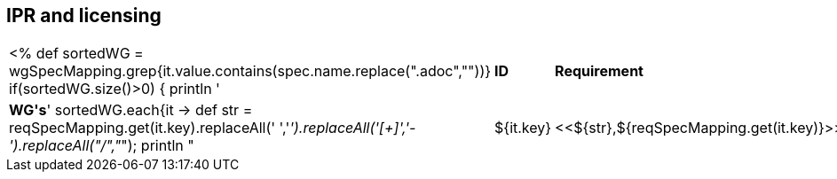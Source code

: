 // REC: This file will in the future be mainly auto-generated from category tags in the requirements
// files.
[[WG3]]
== IPR and licensing
[cols="10%,80%,10%"]
|====
<%
def sortedWG = wgSpecMapping.grep{it.value.contains(spec.name.replace(".adoc",""))}		
if(sortedWG.size()>0)
{
	println '|*ID*|*Requirement*|*WG\'s*'
	sortedWG.each{it ->
	def str = reqSpecMapping.get(it.key).replaceAll(' ','_').replaceAll('[+]','-').replaceAll("/","_");
	println "|${it.key}|<<${str},${reqSpecMapping.get(it.key)}>>|${it.value}"
	
	}
}
%>
|====